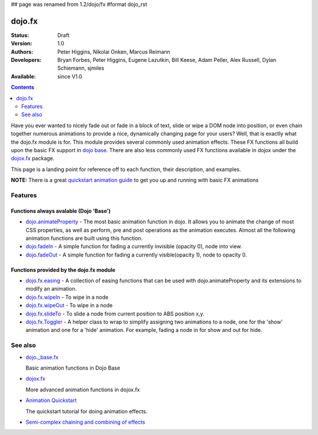 ## page was renamed from 1.2/dojo/fx
#format dojo_rst

dojo.fx
=======

:Status: Draft
:Version: 1.0
:Authors: Peter Higgins, Nikolai Onken, Marcus Reimann
:Developers: Bryan Forbes, Peter Higgins, Eugene Lazutkin, Bill Keese, Adam Peller, Alex Russell, Dylan Schiemann, sjmiles
:Available: since V1.0

.. contents::
    :depth: 2

Have you ever wanted to nicely fade out or fade in a block of text, slide or wipe a DOM node into position, or even chain together numerous animations to provide a nice, dynamically changing page for your users?  Well, that is exactly what the dojo.fx module is for.  This module provides several commonly used animation effects.  These FX functions all build upon the basic FX support in `dojo base <dojo/_base/fx>`_.  There are also less commonly used FX functions available in dojox under the `dojox.fx <dojox/fx>`_ package.

This page is a landing point for reference off to each function, their description, and examples.

**NOTE:** There is a great `quickstart animation guide <quickstart/Animation>`_ to get you up and running with basic FX animations

========
Features
========


Functions always avalable (Dojo 'Base')
---------------------------------------

* `dojo.animateProperty <dojo/animateProperty>`_ - The most basic animation function in dojo.  It allows you to animate the change of most CSS properties, as well as perform, pre and post operations as the animation executes.  Almost all the following animation functions are built using this function.

* `dojo.fadeIn <dojo/fadeIn>`_ - A simple function for fading a currently invisible (opacity 0), node into view.

* `dojo.fadeOut <dojo/fadeIn>`_ - A simple function for fading a currently visible(opacity 1), node to opacity 0.

Functions provided by the dojo.fx module
----------------------------------------

* `dojo.fx.easing <dojo/fx/easing>`_ -  A collection of easing functions that can be used with dojo.animateProperty and its extensions to modify an animation.

* `dojo.fx.wipeIn <dojo/fx/wipeIn>`_ -  To wipe in a node

* `dojo.fx.wipeOut <dojo/fx/wipeOut>`_ -  To wipe in a node

* `dojo.fx.slideTo <dojo/fx/slideTo>`_ -  To slide a node from current position to ABS position x,y.

* `dojo.fx.Toggler <dojo/fx/Toggler>`_ -  A helper class to wrap to simplify assigning two animations to a node, one for the 'show' animation and one for a 'hide' animation.  For example, fading a node in for show and out for hide.

========
See also
========

* `dojo._base.fx <dojo/_base/fx>`_

  Basic animation functions in Dojo Base

* `dojox.fx <dojox/fx>`_

  More advanced animation functions in dojox.fx

* `Animation Quickstart <quickstart/Animation>`_

  The quickstart tutorial for doing animation effects.

* `Semi-complex chaining and combining of effects <dojo/fx/chainCombineExamples>`_
